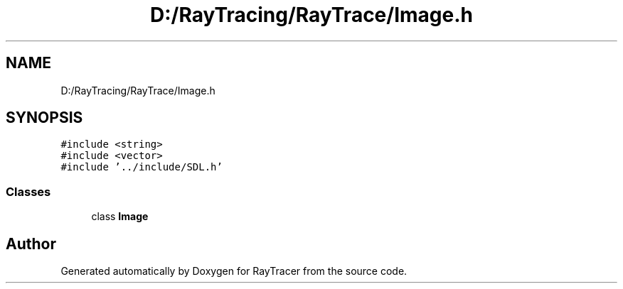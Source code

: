 .TH "D:/RayTracing/RayTrace/Image.h" 3 "Mon Jan 24 2022" "Version 1.0" "RayTracer" \" -*- nroff -*-
.ad l
.nh
.SH NAME
D:/RayTracing/RayTrace/Image.h
.SH SYNOPSIS
.br
.PP
\fC#include <string>\fP
.br
\fC#include <vector>\fP
.br
\fC#include '\&.\&./include/SDL\&.h'\fP
.br

.SS "Classes"

.in +1c
.ti -1c
.RI "class \fBImage\fP"
.br
.in -1c
.SH "Author"
.PP 
Generated automatically by Doxygen for RayTracer from the source code\&.
